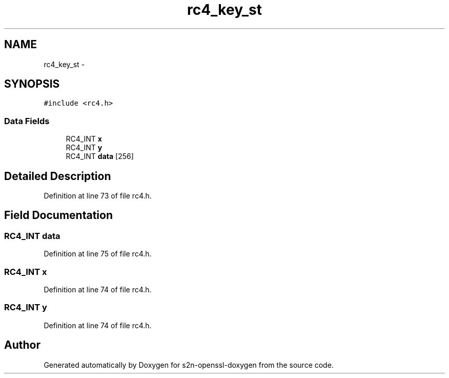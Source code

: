 .TH "rc4_key_st" 3 "Thu Jun 30 2016" "s2n-openssl-doxygen" \" -*- nroff -*-
.ad l
.nh
.SH NAME
rc4_key_st \- 
.SH SYNOPSIS
.br
.PP
.PP
\fC#include <rc4\&.h>\fP
.SS "Data Fields"

.in +1c
.ti -1c
.RI "RC4_INT \fBx\fP"
.br
.ti -1c
.RI "RC4_INT \fBy\fP"
.br
.ti -1c
.RI "RC4_INT \fBdata\fP [256]"
.br
.in -1c
.SH "Detailed Description"
.PP 
Definition at line 73 of file rc4\&.h\&.
.SH "Field Documentation"
.PP 
.SS "RC4_INT data"

.PP
Definition at line 75 of file rc4\&.h\&.
.SS "RC4_INT x"

.PP
Definition at line 74 of file rc4\&.h\&.
.SS "RC4_INT y"

.PP
Definition at line 74 of file rc4\&.h\&.

.SH "Author"
.PP 
Generated automatically by Doxygen for s2n-openssl-doxygen from the source code\&.
